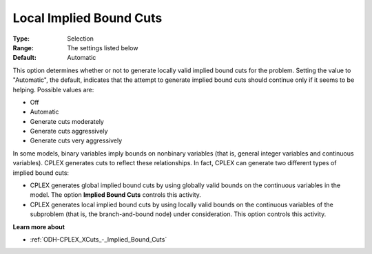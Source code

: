 .. _ODH-CPLEX_XCuts_-_Local_Implied_Bound_Cuts:


Local Implied Bound Cuts
========================



:Type:	Selection	
:Range:	The settings listed below	
:Default:	Automatic	



This option determines whether or not to generate locally valid implied bound cuts for the problem. Setting the value to "Automatic", the default, indicates that the attempt to generate implied bound cuts should continue only if it seems to be helping. Possible values are:



*	Off
*	Automatic
*	Generate cuts moderately
*	Generate cuts aggressively
*	Generate cuts very aggressively




In some models, binary variables imply bounds on nonbinary variables (that is, general integer variables and continuous variables). CPLEX generates cuts to reflect these relationships. In fact, CPLEX can generate two different types of implied bound cuts:





*   CPLEX generates global implied bound cuts by using globally valid bounds on the continuous variables in the model. The option **Implied Bound Cuts**  controls this activity.
*   CPLEX generates local implied bound cuts by using locally valid bounds on the continuous variables of the subproblem (that is, the branch-and-bound node) under consideration. This option controls this activity.




**Learn more about** 

*	:ref:`ODH-CPLEX_XCuts_-_Implied_Bound_Cuts`  
